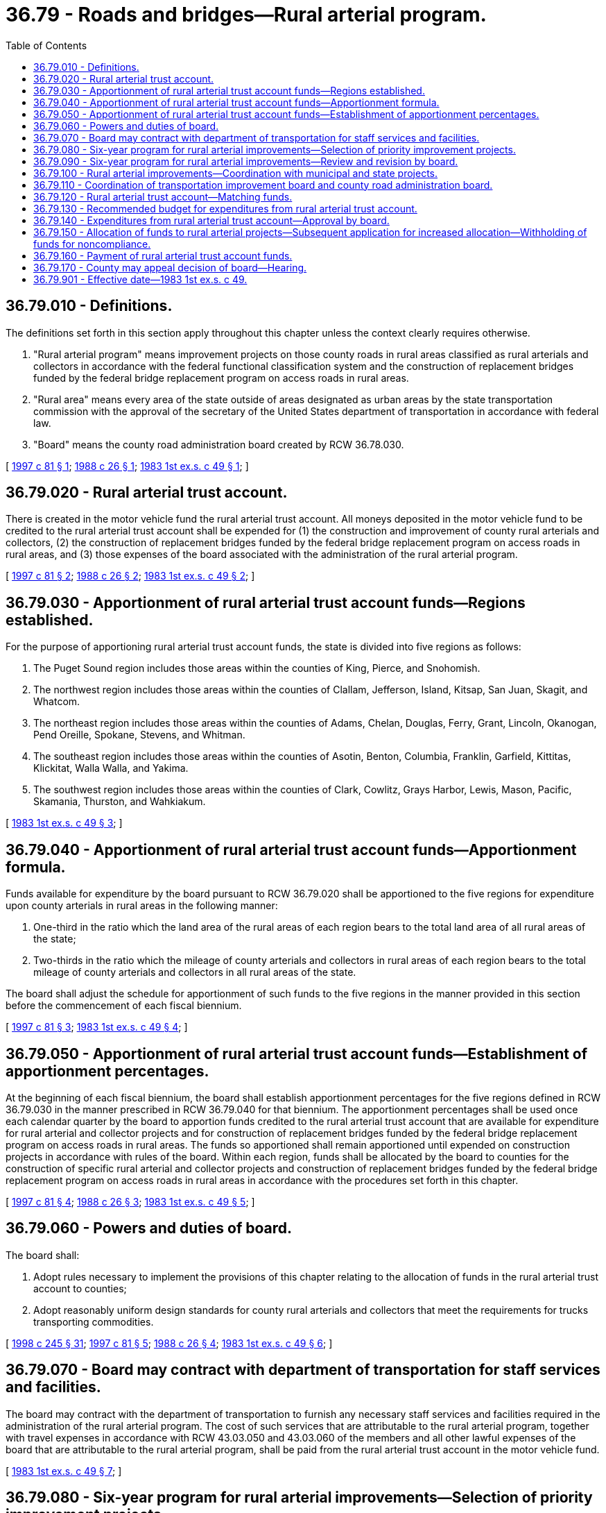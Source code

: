= 36.79 - Roads and bridges—Rural arterial program.
:toc:

== 36.79.010 - Definitions.
The definitions set forth in this section apply throughout this chapter unless the context clearly requires otherwise.

. "Rural arterial program" means improvement projects on those county roads in rural areas classified as rural arterials and collectors in accordance with the federal functional classification system and the construction of replacement bridges funded by the federal bridge replacement program on access roads in rural areas.

. "Rural area" means every area of the state outside of areas designated as urban areas by the state transportation commission with the approval of the secretary of the United States department of transportation in accordance with federal law.

. "Board" means the county road administration board created by RCW 36.78.030.

[ http://lawfilesext.leg.wa.gov/biennium/1997-98/Pdf/Bills/Session%20Laws/Senate/5486.SL.pdf?cite=1997%20c%2081%20§%201[1997 c 81 § 1]; http://leg.wa.gov/CodeReviser/documents/sessionlaw/1988c26.pdf?cite=1988%20c%2026%20§%201[1988 c 26 § 1]; http://leg.wa.gov/CodeReviser/documents/sessionlaw/1983ex1c49.pdf?cite=1983%201st%20ex.s.%20c%2049%20§%201[1983 1st ex.s. c 49 § 1]; ]

== 36.79.020 - Rural arterial trust account.
There is created in the motor vehicle fund the rural arterial trust account. All moneys deposited in the motor vehicle fund to be credited to the rural arterial trust account shall be expended for (1) the construction and improvement of county rural arterials and collectors, (2) the construction of replacement bridges funded by the federal bridge replacement program on access roads in rural areas, and (3) those expenses of the board associated with the administration of the rural arterial program.

[ http://lawfilesext.leg.wa.gov/biennium/1997-98/Pdf/Bills/Session%20Laws/Senate/5486.SL.pdf?cite=1997%20c%2081%20§%202[1997 c 81 § 2]; http://leg.wa.gov/CodeReviser/documents/sessionlaw/1988c26.pdf?cite=1988%20c%2026%20§%202[1988 c 26 § 2]; http://leg.wa.gov/CodeReviser/documents/sessionlaw/1983ex1c49.pdf?cite=1983%201st%20ex.s.%20c%2049%20§%202[1983 1st ex.s. c 49 § 2]; ]

== 36.79.030 - Apportionment of rural arterial trust account funds—Regions established.
For the purpose of apportioning rural arterial trust account funds, the state is divided into five regions as follows:

. The Puget Sound region includes those areas within the counties of King, Pierce, and Snohomish.

. The northwest region includes those areas within the counties of Clallam, Jefferson, Island, Kitsap, San Juan, Skagit, and Whatcom.

. The northeast region includes those areas within the counties of Adams, Chelan, Douglas, Ferry, Grant, Lincoln, Okanogan, Pend Oreille, Spokane, Stevens, and Whitman.

. The southeast region includes those areas within the counties of Asotin, Benton, Columbia, Franklin, Garfield, Kittitas, Klickitat, Walla Walla, and Yakima.

. The southwest region includes those areas within the counties of Clark, Cowlitz, Grays Harbor, Lewis, Mason, Pacific, Skamania, Thurston, and Wahkiakum.

[ http://leg.wa.gov/CodeReviser/documents/sessionlaw/1983ex1c49.pdf?cite=1983%201st%20ex.s.%20c%2049%20§%203[1983 1st ex.s. c 49 § 3]; ]

== 36.79.040 - Apportionment of rural arterial trust account funds—Apportionment formula.
Funds available for expenditure by the board pursuant to RCW 36.79.020 shall be apportioned to the five regions for expenditure upon county arterials in rural areas in the following manner:

. One-third in the ratio which the land area of the rural areas of each region bears to the total land area of all rural areas of the state;

. Two-thirds in the ratio which the mileage of county arterials and collectors in rural areas of each region bears to the total mileage of county arterials and collectors in all rural areas of the state.

The board shall adjust the schedule for apportionment of such funds to the five regions in the manner provided in this section before the commencement of each fiscal biennium.

[ http://lawfilesext.leg.wa.gov/biennium/1997-98/Pdf/Bills/Session%20Laws/Senate/5486.SL.pdf?cite=1997%20c%2081%20§%203[1997 c 81 § 3]; http://leg.wa.gov/CodeReviser/documents/sessionlaw/1983ex1c49.pdf?cite=1983%201st%20ex.s.%20c%2049%20§%204[1983 1st ex.s. c 49 § 4]; ]

== 36.79.050 - Apportionment of rural arterial trust account funds—Establishment of apportionment percentages.
At the beginning of each fiscal biennium, the board shall establish apportionment percentages for the five regions defined in RCW 36.79.030 in the manner prescribed in RCW 36.79.040 for that biennium. The apportionment percentages shall be used once each calendar quarter by the board to apportion funds credited to the rural arterial trust account that are available for expenditure for rural arterial and collector projects and for construction of replacement bridges funded by the federal bridge replacement program on access roads in rural areas. The funds so apportioned shall remain apportioned until expended on construction projects in accordance with rules of the board. Within each region, funds shall be allocated by the board to counties for the construction of specific rural arterial and collector projects and construction of replacement bridges funded by the federal bridge replacement program on access roads in rural areas in accordance with the procedures set forth in this chapter.

[ http://lawfilesext.leg.wa.gov/biennium/1997-98/Pdf/Bills/Session%20Laws/Senate/5486.SL.pdf?cite=1997%20c%2081%20§%204[1997 c 81 § 4]; http://leg.wa.gov/CodeReviser/documents/sessionlaw/1988c26.pdf?cite=1988%20c%2026%20§%203[1988 c 26 § 3]; http://leg.wa.gov/CodeReviser/documents/sessionlaw/1983ex1c49.pdf?cite=1983%201st%20ex.s.%20c%2049%20§%205[1983 1st ex.s. c 49 § 5]; ]

== 36.79.060 - Powers and duties of board.
The board shall:

. Adopt rules necessary to implement the provisions of this chapter relating to the allocation of funds in the rural arterial trust account to counties;

. Adopt reasonably uniform design standards for county rural arterials and collectors that meet the requirements for trucks transporting commodities.

[ http://lawfilesext.leg.wa.gov/biennium/1997-98/Pdf/Bills/Session%20Laws/Senate/6219.SL.pdf?cite=1998%20c%20245%20§%2031[1998 c 245 § 31]; http://lawfilesext.leg.wa.gov/biennium/1997-98/Pdf/Bills/Session%20Laws/Senate/5486.SL.pdf?cite=1997%20c%2081%20§%205[1997 c 81 § 5]; http://leg.wa.gov/CodeReviser/documents/sessionlaw/1988c26.pdf?cite=1988%20c%2026%20§%204[1988 c 26 § 4]; http://leg.wa.gov/CodeReviser/documents/sessionlaw/1983ex1c49.pdf?cite=1983%201st%20ex.s.%20c%2049%20§%206[1983 1st ex.s. c 49 § 6]; ]

== 36.79.070 - Board may contract with department of transportation for staff services and facilities.
The board may contract with the department of transportation to furnish any necessary staff services and facilities required in the administration of the rural arterial program. The cost of such services that are attributable to the rural arterial program, together with travel expenses in accordance with RCW 43.03.050 and 43.03.060 of the members and all other lawful expenses of the board that are attributable to the rural arterial program, shall be paid from the rural arterial trust account in the motor vehicle fund.

[ http://leg.wa.gov/CodeReviser/documents/sessionlaw/1983ex1c49.pdf?cite=1983%201st%20ex.s.%20c%2049%20§%207[1983 1st ex.s. c 49 § 7]; ]

== 36.79.080 - Six-year program for rural arterial improvements—Selection of priority improvement projects.
In preparing their respective six-year programs relating to rural arterial improvements, counties shall select specific priority improvement projects for each functional class of arterial based on the rating of each arterial section proposed to be improved in relation to other arterial sections within the same functional class, taking into account the following:

. Its structural ability to carry loads imposed upon it;

. Its capacity to move traffic at reasonable speeds;

. Its adequacy of alignment and related geometrics;

. Its accident experience; and

. Its fatal accident experience.

The six-year construction programs shall remain flexible and subject to annual revision as provided in RCW 36.81.121.

[ http://leg.wa.gov/CodeReviser/documents/sessionlaw/1983ex1c49.pdf?cite=1983%201st%20ex.s.%20c%2049%20§%208[1983 1st ex.s. c 49 § 8]; ]

== 36.79.090 - Six-year program for rural arterial improvements—Review and revision by board.
Upon receipt of a county's revised six-year program, the board as soon as practicable shall review and may revise the construction program as it relates to rural arterials and the construction of replacement bridges funded by the federal bridge replacement program on access roads in rural areas for which rural arterial trust account moneys are requested as necessary to conform to (1) the priority rating of the proposed project, based upon the factors in RCW 36.79.080, in relation to proposed projects in all other rural arterial construction programs submitted by the counties and within each region; and (2) the amount of rural arterial trust account funds that the board estimates will be apportioned to the region.

[ http://leg.wa.gov/CodeReviser/documents/sessionlaw/1988c26.pdf?cite=1988%20c%2026%20§%205[1988 c 26 § 5]; http://leg.wa.gov/CodeReviser/documents/sessionlaw/1983ex1c49.pdf?cite=1983%201st%20ex.s.%20c%2049%20§%2010[1983 1st ex.s. c 49 § 10]; ]

== 36.79.100 - Rural arterial improvements—Coordination with municipal and state projects.
Whenever a rural arterial enters a city or town, the proper city or town and county officials shall jointly plan the improvement of the arterial in their respective long-range plans. Whenever a rural arterial connects with and will be substantially affected by a programmed construction project on a state highway, the proper county officials shall jointly plan the development of such arterial with the department of transportation district administrator. The board shall adopt rules encouraging the system development of county-city arterials in rural areas and rural arterials with state highways.

[ http://leg.wa.gov/CodeReviser/documents/sessionlaw/1983ex1c49.pdf?cite=1983%201st%20ex.s.%20c%2049%20§%209[1983 1st ex.s. c 49 § 9]; ]

== 36.79.110 - Coordination of transportation improvement board and county road administration board.
The county road administration board and the transportation improvement board shall jointly adopt rules to assure coordination of their respective programs especially with respect to projects proposed by the group of incorporated cities outside the boundaries of federally approved urban areas, and to encourage the system development of county-city arterials in rural areas.

[ http://leg.wa.gov/CodeReviser/documents/sessionlaw/1988c167.pdf?cite=1988%20c%20167%20§%207[1988 c 167 § 7]; http://leg.wa.gov/CodeReviser/documents/sessionlaw/1983ex1c49.pdf?cite=1983%201st%20ex.s.%20c%2049%20§%2011[1983 1st ex.s. c 49 § 11]; ]

== 36.79.120 - Rural arterial trust account—Matching funds.
Counties receiving funds from the rural arterial trust account for construction of arterials and the construction of replacement bridges funded by the federal bridge replacement program on access roads in rural areas shall provide such matching funds as established by rules recommended by the board, subject to review, revision, and final approval by the office of financial management. Matching requirements shall be established after appropriate studies by the board, taking into account financial resources available to counties to meet arterial needs.

[ http://lawfilesext.leg.wa.gov/biennium/2005-06/Pdf/Bills/Session%20Laws/Senate/6800-S.SL.pdf?cite=2006%20c%20334%20§%2011[2006 c 334 § 11]; http://leg.wa.gov/CodeReviser/documents/sessionlaw/1988c26.pdf?cite=1988%20c%2026%20§%206[1988 c 26 § 6]; http://leg.wa.gov/CodeReviser/documents/sessionlaw/1983ex1c49.pdf?cite=1983%201st%20ex.s.%20c%2049%20§%2012[1983 1st ex.s. c 49 § 12]; ]

== 36.79.130 - Recommended budget for expenditures from rural arterial trust account.
Not later than November 1st of each even-numbered year the board shall prepare and present to the office of financial management a recommended budget for expenditures from the rural arterial trust account during the ensuing biennium. The budget shall contain an estimate of the revenues to be credited to the rural arterial trust account.

The office of financial management shall review the budget as recommended, revise the budget as it deems proper, and include the budget as revised as a separate section of the transportation budget which it shall submit to the governor pursuant to chapter 43.88 RCW.

[ http://lawfilesext.leg.wa.gov/biennium/2005-06/Pdf/Bills/Session%20Laws/Senate/6800-S.SL.pdf?cite=2006%20c%20334%20§%2012[2006 c 334 § 12]; http://leg.wa.gov/CodeReviser/documents/sessionlaw/1983ex1c49.pdf?cite=1983%201st%20ex.s.%20c%2049%20§%2013[1983 1st ex.s. c 49 § 13]; ]

== 36.79.140 - Expenditures from rural arterial trust account—Approval by board.
At the time the board reviews the six-year program of each county each even-numbered year, it shall consider and shall approve for inclusion in its recommended budget, as required by RCW 36.79.130, the portion of the rural arterial construction program scheduled to be performed during the biennial period beginning the following July 1st. Subject to the appropriations actually approved by the legislature, the board shall as soon as feasible approve rural arterial trust account funds to be spent during the ensuing biennium for preliminary proposals in priority sequence as established pursuant to RCW 36.79.090. Only those counties that during the preceding twelve months have spent all revenues collected for road purposes only for such purposes, including removal of barriers to fish passage and accompanying streambed and stream bank repair as specified in RCW 36.82.070, and including traffic law enforcement, as are allowed to the state by Article II, section 40 of the state Constitution or RCW 36.82.070(2) are eligible to receive funds from the rural arterial trust account, except that: (1) Counties with a population of less than eight thousand are exempt from this eligibility restriction; (2) counties expending revenues collected for road purposes only on other governmental services after authorization from the voters of that county under RCW 84.55.050 are also exempt from this eligibility restriction; and (3) this restriction shall not apply to any moneys diverted from the road district levy under chapter 39.89 RCW. The board shall authorize rural arterial trust account funds for the construction project portion of a project previously authorized for a preliminary proposal in the sequence in which the preliminary proposal has been completed and the construction project is to be placed under contract. At such time the board may reserve rural arterial trust account funds for expenditure in future years as may be necessary for completion of preliminary proposals and construction projects to be commenced in the ensuing biennium.

The board may, within the constraints of available rural arterial trust funds, consider additional projects for authorization upon a clear and conclusive showing by the submitting county that the proposed project is of an emergent nature and that its need was unable to be anticipated at the time the six-year program of the county was developed. The proposed projects shall be evaluated on the basis of the priority rating factors specified in RCW 36.79.080.

[ http://lawfilesext.leg.wa.gov/biennium/2015-16/Pdf/Bills/Session%20Laws/House/1868.SL.pdf?cite=2015%20c%20223%20§%202[2015 c 223 § 2]; http://lawfilesext.leg.wa.gov/biennium/2001-02/Pdf/Bills/Session%20Laws/House/1394.SL.pdf?cite=2001%20c%20221%20§%202[2001 c 221 § 2]; http://lawfilesext.leg.wa.gov/biennium/2001-02/Pdf/Bills/Session%20Laws/House/1418-S.SL.pdf?cite=2001%20c%20212%20§%2026[2001 c 212 § 26]; http://lawfilesext.leg.wa.gov/biennium/1997-98/Pdf/Bills/Session%20Laws/Senate/5486.SL.pdf?cite=1997%20c%2081%20§%206[1997 c 81 § 6]; http://lawfilesext.leg.wa.gov/biennium/1991-92/Pdf/Bills/Session%20Laws/House/1201-S.SL.pdf?cite=1991%20c%20363%20§%2084[1991 c 363 § 84]; http://leg.wa.gov/CodeReviser/documents/sessionlaw/1990c42.pdf?cite=1990%20c%2042%20§%20104[1990 c 42 § 104]; http://leg.wa.gov/CodeReviser/documents/sessionlaw/1984c113.pdf?cite=1984%20c%20113%20§%201[1984 c 113 § 1]; http://leg.wa.gov/CodeReviser/documents/sessionlaw/1983ex1c49.pdf?cite=1983%201st%20ex.s.%20c%2049%20§%2014[1983 1st ex.s. c 49 § 14]; ]

== 36.79.150 - Allocation of funds to rural arterial projects—Subsequent application for increased allocation—Withholding of funds for noncompliance.
. Whenever the board approves a rural arterial project it shall determine the amount of rural arterial trust account funds to be allocated for such project. The allocation shall be based upon information contained in the six-year plan submitted by the county seeking approval of the project and upon such further investigation as the board deems necessary. The board shall adopt reasonable rules pursuant to which rural arterial trust account funds allocated to a project may be increased upon a subsequent application of the county constructing the project. The rules adopted by the board shall take into account, but shall not be limited to, the following factors: (a) The financial effect of increasing the original allocation for the project upon other rural arterial projects either approved or requested; (b) whether the project for which an additional allocation is requested can be reduced in scope while retaining a usable segment; (c) whether the original cost of the project shown in the applicant's six-year program was based upon reasonable engineering estimates; and (d) whether the requested additional allocation is to pay for an expansion in the scope of work originally approved.

. The board shall not allocate funds, nor make payments under RCW 36.79.160, to any county or city identified by the governor under RCW 36.70A.340.

[ http://lawfilesext.leg.wa.gov/biennium/1991-92/Pdf/Bills/Session%20Laws/House/1025-S.SL.pdf?cite=1991%20sp.s.%20c%2032%20§%2031[1991 sp.s. c 32 § 31]; http://leg.wa.gov/CodeReviser/documents/sessionlaw/1983ex1c49.pdf?cite=1983%201st%20ex.s.%20c%2049%20§%2015[1983 1st ex.s. c 49 § 15]; ]

== 36.79.160 - Payment of rural arterial trust account funds.
. Upon completion of a preliminary proposal, the county submitting the proposal shall submit to the board its voucher for payment of the trust account share of the cost. Upon the completion of an approved rural arterial construction project, the county constructing the project shall submit to the board its voucher for the payment of the trust account share of the cost. The chair of the board or his or her designated agent shall approve such voucher when proper to do so, for payment from the rural arterial trust account to the county submitting the voucher.

. The board may adopt rules providing for the approval of payments of funds in the rural arterial trust account to a county for costs of preliminary proposal, and costs of construction of an approved project from time to time as work progresses. These payments shall at no time exceed the rural arterial trust account share of the costs of construction incurred to the date of the voucher covering the payment.

[ http://lawfilesext.leg.wa.gov/biennium/2009-10/Pdf/Bills/Session%20Laws/Senate/5038.SL.pdf?cite=2009%20c%20549%20§%204129[2009 c 549 § 4129]; http://leg.wa.gov/CodeReviser/documents/sessionlaw/1983ex1c49.pdf?cite=1983%201st%20ex.s.%20c%2049%20§%2017[1983 1st ex.s. c 49 § 17]; ]

== 36.79.170 - County may appeal decision of board—Hearing.
The legislative body of any county feeling aggrieved by any action or decision of the board with respect to this chapter may appeal to the secretary of transportation by filing a notice of appeal within ninety days after the action or decision of the board. The notice shall specify the action or decision of which complaint is made. The secretary shall fix a time for a hearing on the appeal at the earliest convenient time and shall notify the county auditor and the chair of the board by certified mail at least twenty days before the date of the hearing. At the hearing the secretary shall receive evidence from the county filing the appeal and from the board. After the hearing the secretary shall make such order as in the secretary's judgment is just and proper.

[ http://lawfilesext.leg.wa.gov/biennium/2009-10/Pdf/Bills/Session%20Laws/Senate/5038.SL.pdf?cite=2009%20c%20549%20§%204130[2009 c 549 § 4130]; http://leg.wa.gov/CodeReviser/documents/sessionlaw/1983ex1c49.pdf?cite=1983%201st%20ex.s.%20c%2049%20§%2018[1983 1st ex.s. c 49 § 18]; ]

== 36.79.901 - Effective date—1983 1st ex.s. c 49.
This act is necessary for the immediate preservation of the public peace, health, and safety, the support of the state government and its existing public institutions, and shall take effect on July 1, 1983.

[ http://leg.wa.gov/CodeReviser/documents/sessionlaw/1983ex1c49.pdf?cite=1983%201st%20ex.s.%20c%2049%20§%2033[1983 1st ex.s. c 49 § 33]; ]

